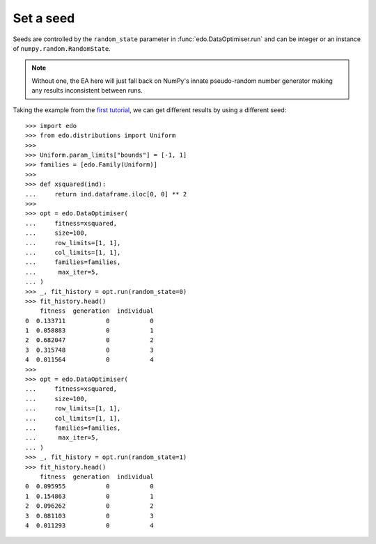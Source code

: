 Set a seed
==========

Seeds are controlled by the ``random_state`` parameter in
:func:`edo.DataOptimiser.run` and can be integer or an instance of
``numpy.random.RandomState``.

.. note::
   Without one, the EA here will just fall back on NumPy's innate pseudo-random
   number generator making any results inconsistent between runs.

Taking the example from the `first tutorial`_, we can get different results by
using a different seed::

   >>> import edo
   >>> from edo.distributions import Uniform
   >>> 
   >>> Uniform.param_limits["bounds"] = [-1, 1]
   >>> families = [edo.Family(Uniform)]
   >>> 
   >>> def xsquared(ind):
   ...     return ind.dataframe.iloc[0, 0] ** 2
   >>> 
   >>> opt = edo.DataOptimiser(
   ...     fitness=xsquared,
   ...     size=100,
   ...     row_limits=[1, 1],
   ...     col_limits=[1, 1],
   ...     families=families,
   ...      max_iter=5,
   ... )
   >>> _, fit_history = opt.run(random_state=0)
   >>> fit_history.head()
       fitness  generation  individual
   0  0.133711           0           0
   1  0.058883           0           1
   2  0.682047           0           2
   3  0.315748           0           3
   4  0.011564           0           4
   >>> 
   >>> opt = edo.DataOptimiser(
   ...     fitness=xsquared,
   ...     size=100,
   ...     row_limits=[1, 1],
   ...     col_limits=[1, 1],
   ...     families=families,
   ...      max_iter=5,
   ... )
   >>> _, fit_history = opt.run(random_state=1)
   >>> fit_history.head()
       fitness  generation  individual
   0  0.095955           0           0
   1  0.154863           0           1
   2  0.096262           0           2
   3  0.081103           0           3
   4  0.011293           0           4

.. _first tutorial: ../tutorial/xsquared.ipynb
